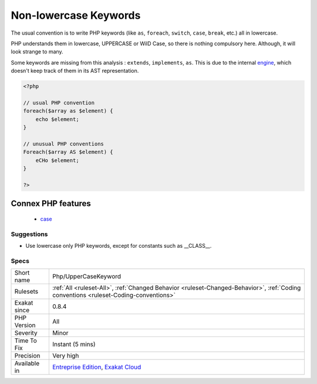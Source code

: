.. _php-uppercasekeyword:

.. _non-lowercase-keywords:

Non-lowercase Keywords
++++++++++++++++++++++

.. meta::
	:description:
		Non-lowercase Keywords: The usual convention is to write PHP keywords (like ``as``, ``foreach``, ``switch``, ``case``, ``break``, etc.
	:twitter:card: summary_large_image
	:twitter:site: @exakat
	:twitter:title: Non-lowercase Keywords
	:twitter:description: Non-lowercase Keywords: The usual convention is to write PHP keywords (like ``as``, ``foreach``, ``switch``, ``case``, ``break``, etc
	:twitter:creator: @exakat
	:twitter:image:src: https://www.exakat.io/wp-content/uploads/2020/06/logo-exakat.png
	:og:image: https://www.exakat.io/wp-content/uploads/2020/06/logo-exakat.png
	:og:title: Non-lowercase Keywords
	:og:type: article
	:og:description: The usual convention is to write PHP keywords (like ``as``, ``foreach``, ``switch``, ``case``, ``break``, etc
	:og:url: https://php-tips.readthedocs.io/en/latest/tips/Php/UpperCaseKeyword.html
	:og:locale: en
The usual convention is to write PHP keywords (like ``as``, ``foreach``, ``switch``, ``case``, ``break``, etc.) all in lowercase. 



PHP understands them in lowercase, UPPERCASE or WilD Case, so there is nothing compulsory here. Although, it will look strange to many. 

Some keywords are missing from this analysis : ``extends``, ``implements``, ``as``. This is due to the internal `engine <https://www.php.net/engine>`_, which doesn't keep track of them in its AST representation.

.. code-block:: php
   
   <?php
   
   // usual PHP convention
   foreach($array as $element) {
       echo $element;
   }
   
   // unusual PHP conventions
   Foreach($array AS $element) {
       eCHo $element;
   }
   
   ?>
Connex PHP features
-------------------

  + `case <https://php-dictionary.readthedocs.io/en/latest/dictionary/case.ini.html>`_


Suggestions
___________

* Use lowercase only PHP keywords, except for constants such as __CLASS__.




Specs
_____

+--------------+--------------------------------------------------------------------------------------------------------------------------------------+
| Short name   | Php/UpperCaseKeyword                                                                                                                 |
+--------------+--------------------------------------------------------------------------------------------------------------------------------------+
| Rulesets     | :ref:`All <ruleset-All>`, :ref:`Changed Behavior <ruleset-Changed-Behavior>`, :ref:`Coding conventions <ruleset-Coding-conventions>` |
+--------------+--------------------------------------------------------------------------------------------------------------------------------------+
| Exakat since | 0.8.4                                                                                                                                |
+--------------+--------------------------------------------------------------------------------------------------------------------------------------+
| PHP Version  | All                                                                                                                                  |
+--------------+--------------------------------------------------------------------------------------------------------------------------------------+
| Severity     | Minor                                                                                                                                |
+--------------+--------------------------------------------------------------------------------------------------------------------------------------+
| Time To Fix  | Instant (5 mins)                                                                                                                     |
+--------------+--------------------------------------------------------------------------------------------------------------------------------------+
| Precision    | Very high                                                                                                                            |
+--------------+--------------------------------------------------------------------------------------------------------------------------------------+
| Available in | `Entreprise Edition <https://www.exakat.io/entreprise-edition>`_, `Exakat Cloud <https://www.exakat.io/exakat-cloud/>`_              |
+--------------+--------------------------------------------------------------------------------------------------------------------------------------+


